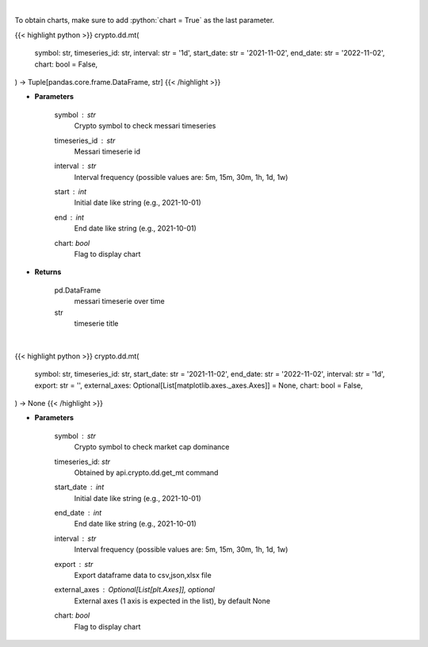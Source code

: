 .. role:: python(code)
    :language: python
    :class: highlight

|

To obtain charts, make sure to add :python:`chart = True` as the last parameter.

.. raw:: html

    <h3>
    > Getting data
    </h3>

{{< highlight python >}}
crypto.dd.mt(
    symbol: str,
    timeseries_id: str,
    interval: str = '1d',
    start_date: str = '2021-11-02',
    end_date: str = '2022-11-02',
    chart: bool = False,
) -> Tuple[pandas.core.frame.DataFrame, str]
{{< /highlight >}}

.. raw:: html

    <p>
    Returns messari timeseries
    [Source: https://messari.io/]
    </p>

* **Parameters**

    symbol : *str*
        Crypto symbol to check messari timeseries
    timeseries_id : *str*
        Messari timeserie id
    interval : *str*
        Interval frequency (possible values are: 5m, 15m, 30m, 1h, 1d, 1w)
    start : *int*
        Initial date like string (e.g., 2021-10-01)
    end : *int*
        End date like string (e.g., 2021-10-01)
    chart: *bool*
       Flag to display chart


* **Returns**

    pd.DataFrame
        messari timeserie over time
    str
        timeserie title

|

.. raw:: html

    <h3>
    > Getting charts
    </h3>

{{< highlight python >}}
crypto.dd.mt(
    symbol: str,
    timeseries_id: str,
    start_date: str = '2021-11-02',
    end_date: str = '2022-11-02',
    interval: str = '1d',
    export: str = '',
    external_axes: Optional[List[matplotlib.axes._axes.Axes]] = None,
    chart: bool = False,
) -> None
{{< /highlight >}}

.. raw:: html

    <p>
    Display messari timeseries
    [Source: https://messari.io/]
    </p>

* **Parameters**

    symbol : *str*
        Crypto symbol to check market cap dominance
    timeseries_id: *str*
        Obtained by api.crypto.dd.get_mt command
    start_date : *int*
        Initial date like string (e.g., 2021-10-01)
    end_date : *int*
        End date like string (e.g., 2021-10-01)
    interval : *str*
        Interval frequency (possible values are: 5m, 15m, 30m, 1h, 1d, 1w)
    export : *str*
        Export dataframe data to csv,json,xlsx file
    external_axes : Optional[List[plt.Axes]], optional
        External axes (1 axis is expected in the list), by default None
    chart: *bool*
       Flag to display chart

